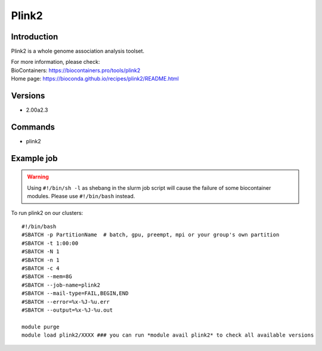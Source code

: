 .. _backbone-label:

Plink2
==============================

Introduction
~~~~~~~~
Plink2 is a whole genome association analysis toolset.


| For more information, please check:
| BioContainers: https://biocontainers.pro/tools/plink2 
| Home page: https://bioconda.github.io/recipes/plink2/README.html

Versions
~~~~~~~~
- 2.00a2.3

Commands
~~~~~~~
- plink2

Example job
~~~~~
.. warning::
    Using ``#!/bin/sh -l`` as shebang in the slurm job script will cause the failure of some biocontainer modules. Please use ``#!/bin/bash`` instead.

To run plink2 on our clusters::

 #!/bin/bash
 #SBATCH -p PartitionName  # batch, gpu, preempt, mpi or your group's own partition
 #SBATCH -t 1:00:00
 #SBATCH -N 1
 #SBATCH -n 1
 #SBATCH -c 4
 #SBATCH --mem=8G
 #SBATCH --job-name=plink2
 #SBATCH --mail-type=FAIL,BEGIN,END
 #SBATCH --error=%x-%J-%u.err
 #SBATCH --output=%x-%J-%u.out

 module purge
 module load plink2/XXXX ### you can run *module avail plink2* to check all available versions

